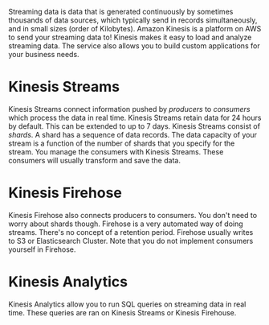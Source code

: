 #+TITLE Kinesis
#+AUTHOR: Elliot Penson

Streaming data is data that is generated continuously by sometimes thousands of
data sources, which typically send in records simultaneously, and in small sizes
(order of Kilobytes). Amazon Kinesis is a platform on AWS to send your streaming
data to! Kinesis makes it easy to load and analyze streaming data. The service
also allows you to build custom applications for your business needs.

* Kinesis Streams

  Kinesis Streams connect information pushed by /producers/ to /consumers/ which
  process the data in real time. Kinesis Streams retain data for 24 hours by
  default. This can be extended to up to 7 days. Kinesis Streams consist of
  /shards/. A shard has a sequence of data records. The data capacity of your
  stream is a function of the number of shards that you specify for the
  stream. You manage the consumers with Kinesis Streams. These consumers will
  usually transform and save the data.

* Kinesis Firehose

  Kinesis Firehose also connects producers to consumers. You don't need to worry
  about shards though. Firehose is a very automated way of doing
  streams. There's no concept of a retention period. Firehose usually writes to
  S3 or Elasticsearch Cluster. Note that you do not implement consumers yourself
  in Firehose.

* Kinesis Analytics

  Kinesis Analytics allow you to run SQL queries on streaming data in real
  time. These queries are ran on Kinesis Streams or Kinesis Firehouse.
